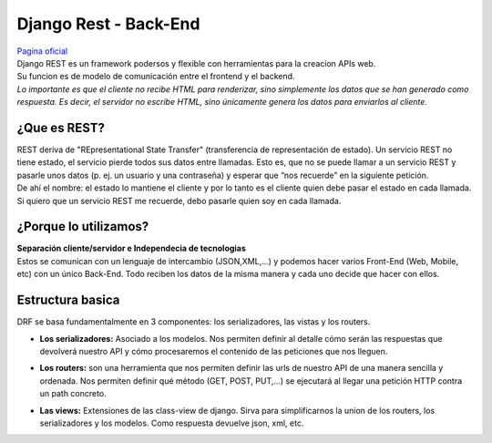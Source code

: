 ======================
Django Rest - Back-End
======================
| `Pagina oficial <https://www.django-rest-framework.org/>`_

| Django REST es un framework podersos y flexible con herramientas para la creacion
  APIs web.
| Su funcion es de modelo de comunicación entre el frontend y el backend.

| *Lo importante es que el cliente no recibe HTML para renderizar, sino simplemente 
  los datos que se han generado como respuesta. Es decir, el servidor no escribe 
  HTML, sino únicamente genera los datos para enviarlos al cliente.*

¿Que es REST?
-------------
| REST deriva de "REpresentational State Transfer" (transferencia de representación 
  de estado). Un servicio REST no tiene estado, el servicio pierde todos sus datos 
  entre llamadas. Esto es, que no se puede llamar a un servicio REST y pasarle unos 
  datos (p. ej. un usuario y una contraseña) y esperar que “nos recuerde” en la 
  siguiente petición. 

| De ahí el nombre: el estado lo mantiene el cliente y por lo tanto es el cliente 
  quien debe pasar el estado en cada llamada. Si quiero que un servicio REST me 
  recuerde, debo pasarle quien soy en cada llamada.

¿Porque lo utilizamos?
----------------------
| **Separación cliente/servidor e Independecia de tecnologias**
| Estos se comunican con un lenguaje de intercambio (JSON,XML,...) y podemos hacer 
  varios Front-End (Web, Mobile, etc) con un único Back-End. Todo reciben los
  datos de la misma manera y cada uno decide que hacer con ellos.

Estructura basica
-----------------

| DRF se basa fundamentalmente en 3 componentes: los serializadores, las vistas y 
  los routers.

- | **Los serializadores:** Asociado a los modelos. Nos permiten definir al detalle 
    cómo serán las respuestas que devolverá nuestro API y cómo procesaremos el 
    contenido de las peticiones que nos lleguen.

- | **Los routers:** son una herramienta que nos permiten definir las urls de nuestro
    API de una manera sencilla y ordenada. Nos permiten definir qué método 
    (GET, POST, PUT,...) se ejecutará al llegar una petición HTTP contra un path 
    concreto.
    
- | **Las views:** Extensiones de las class-view de django. Sirva para simplificarnos 
    la union de los routers, los serializadores y los modelos. Como respuesta 
    devuelve json, xml, etc. 

